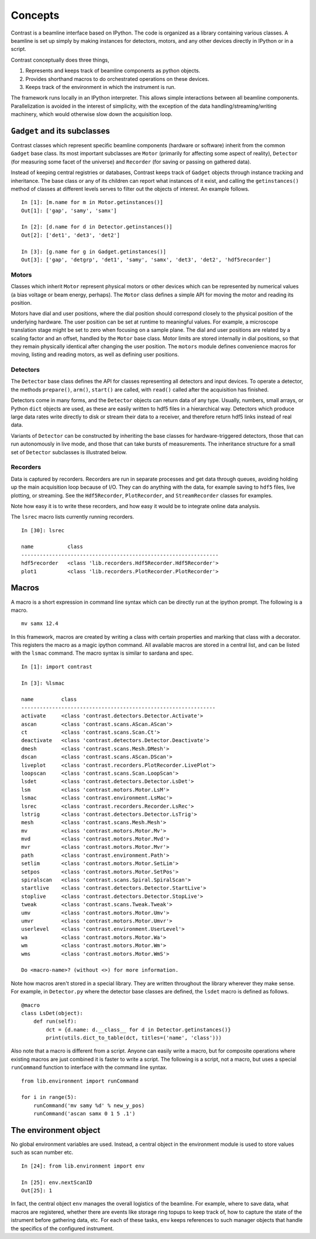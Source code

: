Concepts
========

Contrast is a beamline interface based on IPython. The code is organized as a library containing various classes. A beamline is set up simply by making instances for detectors, motors, and any other devices directly in IPython or in a script.

Contrast conceptually does three things,

1. Represents and keeps track of beamline components as python objects.
2. Provides shorthand macros to do orchestrated operations on these devices.
3. Keeps track of the environment in which the instrument is run.

The framework runs locally in an IPython interpreter. This allows simple interactions between all beamline components. Parallelization is avoided in the interest of simplicity, with the exception of the data handling/streaming/writing machinery, which would otherwise slow down the acquisition loop.

``Gadget`` and its subclasses
-----------------------------

Contrast classes which represent specific beamline components (hardware or software) inherit from the common ``Gadget`` base class. Its most important subclasses are ``Motor`` (primarily for affecting some aspect of reality), ``Detector`` (for measuring some facet of the universe) and ``Recorder`` (for saving or passing on gathered data).

.. inheritance-diagram:: contrast.motors.Motor.Motor contrast.detectors.Detector.TriggerSource contrast.recorders.Recorder.Recorder
    :parts: 1
    :top-classes: contrast.recorders.Recorder.Process

Instead of keeping central registries or databases, Contrast keeps track of ``Gadget`` objects through instance tracking and inheritance. The base class or any of its children can report what instances of it exist, and calling the ``getinstances()`` method of classes at different levels serves to filter out the objects of interest. An example follows. ::

    In [1]: [m.name for m in Motor.getinstances()]
    Out[1]: ['gap', 'samy', 'samx']

    In [2]: [d.name for d in Detector.getinstances()]
    Out[2]: ['det1', 'det3', 'det2']

    In [3]: [g.name for g in Gadget.getinstances()]
    Out[3]: ['gap', 'detgrp', 'det1', 'samy', 'samx', 'det3', 'det2', 'hdf5recorder']

Motors
~~~~~~

Classes which inherit ``Motor`` represent physical motors or other devices which can be represented by numerical values (a bias voltage or beam energy, perhaps). The ``Motor`` class defines a simple API for moving the motor and reading its position. 

Motors have dial and user positions, where the dial position should correspond closely to the physical position of the underlying hardware. The user position can be set at runtime to meaningful values. For example, a microscope translation stage might be set to zero when focusing on a sample plane. The dial and user positions are related by a scaling factor and an offset, handled by the ``Motor`` base class. Motor limits are stored internally in dial positions, so that they remain physically identical after changing the user position. The ``motors`` module defines convenience macros for moving, listing and reading motors, as well as defining user positions.

Detectors
~~~~~~~~~

The ``Detector`` base class defines the API for classes representing all detectors and input devices. To operate a detector, the methods ``prepare()``, ``arm()``, ``start()`` are called, with ``read()`` called after the acquisition has finished.

Detectors come in many forms, and the ``Detector`` objects can return data of any type. Usually, numbers, small arrays, or Python ``dict`` objects are used, as these are easily written to hdf5 files in a hierarchical way. Detectors which produce large data rates write directly to disk or stream their data to a receiver, and therefore return hdf5 links instead of real data.

Variants of ``Detector`` can be constructed by inheriting the base classes for hardware-triggered detectors, those that can run autonomously in live mode, and those that can take bursts of measurements. The inheritance structure for a small set of ``Detector`` subclasses is illustrated below.

.. inheritance-diagram:: contrast.detectors.Pilatus.Pilatus contrast.detectors.Merlin contrast.detectors.Xspress3 contrast.detectors.Ni6602 contrast.detectors.AdLink.AdLinkAnalogInput
    :parts: 1
    :top-classes: contrast.recorders.Recorder.Process

Recorders
~~~~~~~~~

Data is captured by recorders. Recorders are run in separate processes and get data through queues, avoiding holding up the main acquisition loop because of I/O. They can do anything with the data, for example saving to ``hdf5`` files, live plotting, or streaming. See the ``Hdf5Recorder``, ``PlotRecorder``, and ``StreamRecorder`` classes for examples.

Note how easy it is to write these recorders, and how easy it would be to integrate online data analysis.

The ``lsrec`` macro lists currently running recorders. ::

    In [30]: lsrec

    name           class                                            
    ----------------------------------------------------------------
    hdf5recorder   <class 'lib.recorders.Hdf5Recorder.Hdf5Recorder'>
    plot1          <class 'lib.recorders.PlotRecorder.PlotRecorder'>


Macros
------

A macro is a short expression in command line syntax which can be directly run at the ipython prompt. The following is a macro. ::

    mv samx 12.4

In this framework, macros are created by writing a class with certain properties and marking that class with a decorator. This registers the macro as a magic ipython command. All available macros are stored in a central list, and can be listed with the ``lsmac`` command. The macro syntax is similar to sardana and spec. ::

    In [1]: import contrast

    In [3]: %lsmac

    name         class                                             
    ---------------------------------------------------------------
    activate     <class 'contrast.detectors.Detector.Activate'>    
    ascan        <class 'contrast.scans.AScan.AScan'>              
    ct           <class 'contrast.scans.Scan.Ct'>                  
    deactivate   <class 'contrast.detectors.Detector.Deactivate'>  
    dmesh        <class 'contrast.scans.Mesh.DMesh'>               
    dscan        <class 'contrast.scans.AScan.DScan'>              
    liveplot     <class 'contrast.recorders.PlotRecorder.LivePlot'>
    loopscan     <class 'contrast.scans.Scan.LoopScan'>            
    lsdet        <class 'contrast.detectors.Detector.LsDet'>       
    lsm          <class 'contrast.motors.Motor.LsM'>               
    lsmac        <class 'contrast.environment.LsMac'>              
    lsrec        <class 'contrast.recorders.Recorder.LsRec'>       
    lstrig       <class 'contrast.detectors.Detector.LsTrig'>      
    mesh         <class 'contrast.scans.Mesh.Mesh'>                
    mv           <class 'contrast.motors.Motor.Mv'>                
    mvd          <class 'contrast.motors.Motor.Mvd'>               
    mvr          <class 'contrast.motors.Motor.Mvr'>               
    path         <class 'contrast.environment.Path'>               
    setlim       <class 'contrast.motors.Motor.SetLim'>            
    setpos       <class 'contrast.motors.Motor.SetPos'>            
    spiralscan   <class 'contrast.scans.Spiral.SpiralScan'>        
    startlive    <class 'contrast.detectors.Detector.StartLive'>   
    stoplive     <class 'contrast.detectors.Detector.StopLive'>    
    tweak        <class 'contrast.scans.Tweak.Tweak'>              
    umv          <class 'contrast.motors.Motor.Umv'>               
    umvr         <class 'contrast.motors.Motor.Umvr'>              
    userlevel    <class 'contrast.environment.UserLevel'>          
    wa           <class 'contrast.motors.Motor.Wa'>                
    wm           <class 'contrast.motors.Motor.Wm'>                
    wms          <class 'contrast.motors.Motor.WmS'>               

    Do <macro-name>? (without <>) for more information.

Note how macros aren't stored in a special library. They are written throughout the library wherever they make sense. For example, in ``Detector.py`` where the detector base classes are defined, the ``lsdet`` macro is defined as follows.

::

    @macro
    class LsDet(object):
        def run(self):
            dct = {d.name: d.__class__ for d in Detector.getinstances()}
            print(utils.dict_to_table(dct, titles=('name', 'class')))

Also note that a macro is different from a script. Anyone can easily write a macro, but for composite operations where existing macros are just combined it is faster to write a script. The following is a script, not a macro, but uses a special ``runCommand`` function to interface with the command line syntax. ::

    from lib.environment import runCommand

    for i in range(5):
        runCommand('mv samy %d' % new_y_pos)
        runCommand('ascan samx 0 1 5 .1')

The environment object
----------------------

No global environment variables are used. Instead, a central object in the environment module is used to store values such as scan number etc. ::

    In [24]: from lib.environment import env

    In [25]: env.nextScanID
    Out[25]: 1

In fact, the central object ``env`` manages the overall logistics of the beamline. For example, where to save data, what macros are registered, whether there are events like storage ring topups to keep track of, how to capture the state of the istrument before gathering data, etc. For each of these tasks, ``env`` keeps references to such manager objects that handle the specifics of the configured instrument.
